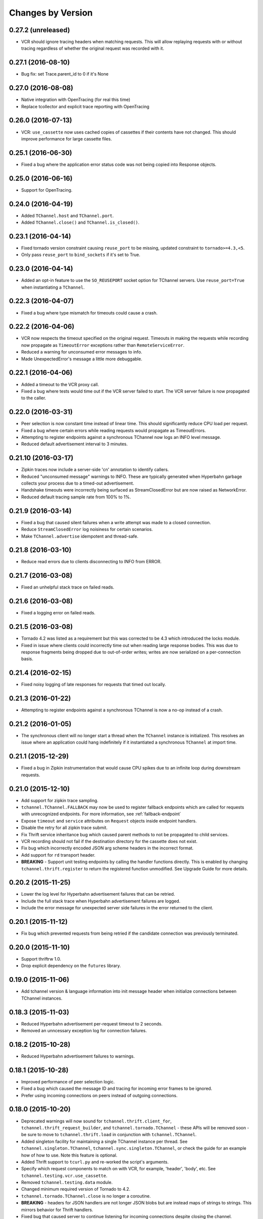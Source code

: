 Changes by Version
==================

0.27.2 (unreleased)
-------------------

- VCR should ignore tracing headers when matching requests. This will allow
  replaying requests with or without tracing regardless of whether the original
  request was recorded with it.


0.27.1 (2016-08-10)
-------------------

- Bug fix: set Trace.parent_id to 0 if it's None


0.27.0 (2016-08-08)
-------------------

- Native integration with OpenTracing (for real this time)
- Replace tcollector and explicit trace reporting with OpenTracing


0.26.0 (2016-07-13)
-------------------

- VCR: ``use_cassette`` now uses cached copies of cassettes if their contents
  have not changed. This should improve performance for large cassette files.


0.25.1 (2016-06-30)
-------------------

- Fixed a bug where the application error status code was not being copied into
  Response objects.


0.25.0 (2016-06-16)
-------------------

- Support for OpenTracing.


0.24.0 (2016-04-19)
-------------------

- Added ``TChannel.host`` and ``TChannel.port``.
- Added ``TChannel.close()`` and ``TChannel.is_closed()``.


0.23.1 (2016-04-14)
-------------------

- Fixed tornado version constraint causing ``reuse_port`` to be missing,
  updated constraint to ``tornado>=4.3,<5``.
- Only pass ``reuse_port`` to ``bind_sockets`` if it's set to True.


0.23.0 (2016-04-14)
-------------------

- Added an opt-in feature to use the ``SO_REUSEPORT`` socket option
  for TChannel servers. Use ``reuse_port=True`` when instantiating a
  ``TChannel``.


0.22.3 (2016-04-07)
-------------------

- Fixed a bug where type mismatch for timeouts could cause a crash.


0.22.2 (2016-04-06)
-------------------

- VCR now respects the timeout specified on the original request. Timeouts in
  making the requests while recording now propagate as ``TimeoutError``
  exceptions rather than ``RemoteServiceError``.
- Reduced a warning for unconsumed error messages to info.
- Made UnexpectedError's message a little more debuggable.


0.22.1 (2016-04-06)
-------------------

- Added a timeout to the VCR proxy call.
- Fixed a bug where tests would time out if the VCR server failed to start. The
  VCR server failure is now propagated to the caller.


0.22.0 (2016-03-31)
-------------------

- Peer selection is now constant time instead of linear time. This should
  significantly reduce CPU load per request.
- Fixed a bug where certain errors while reading requests would propagate as
  TimeoutErrors.
- Attempting to register endpoints against a synchronous TChannel now logs an
  INFO level message.
- Reduced default advertisement interval to 3 minutes.


0.21.10 (2016-03-17)
--------------------

- Zipkin traces now include a server-side 'cn' annotation to identify callers.
- Reduced "unconsumed message" warnings to INFO. These are typically generated
  when Hyperbahn garbage collects your process due to a timed-out
  advertisement.
- Handshake timeouts were incorrectly being surfaced as StreamClosedError but
  are now raised as NetworkError.
- Reduced default tracing sample rate from 100% to 1%.


0.21.9 (2016-03-14)
-------------------

- Fixed a bug that caused silent failures when a write attempt was made to a
  closed connection.
- Reduce ``StreamClosedError`` log noisiness for certain scenarios.
- Make ``TChannel.advertise`` idempotent and thread-safe.


0.21.8 (2016-03-10)
-------------------

- Reduce read errors due to clients disconnecting to INFO from ERROR.


0.21.7 (2016-03-08)
-------------------

- Fixed an unhelpful stack trace on failed reads.


0.21.6 (2016-03-08)
-------------------

- Fixed a logging error on failed reads.


0.21.5 (2016-03-08)
-------------------

- Tornado 4.2 was listed as a requirement but this was corrected to be 4.3
  which introduced the locks module.
- Fixed in issue where clients could incorrectly time out when reading large
  response bodies. This was due to response fragments being dropped due to
  out-of-order writes; writes are now serialized on a per-connection basis.


0.21.4 (2016-02-15)
-------------------

- Fixed noisy logging of late responses for requests that timed out locally.


0.21.3 (2016-01-22)
-------------------

- Attempting to register endpoints against a synchronous TChannel is now a no-op instead of a crash.


0.21.2 (2016-01-05)
-------------------

- The synchronous client will no longer start a thread when the ``TChannel``
  instance is initialized. This resolves an issue where an application could
  hang indefinitely if it instantiated a synchronous ``TChannel`` at import
  time.


0.21.1 (2015-12-29)
-------------------

- Fixed a bug in Zipkin instrumentation that would cause CPU spikes due to an
  infinite loop during downstream requests.


0.21.0 (2015-12-10)
-------------------

- Add support for zipkin trace sampling.
- ``tchannel.TChannel.FALLBACK`` may now be used to register fallback endpoints
  which are called for requests with unrecognized endpoints. For more
  information, see :ref:`fallback-endpoint`
- Expose ``timeout`` and ``service`` attributes on ``Request`` objects inside
  endpoint handlers.
- Disable the retry for all zipkin trace submit.
- Fix Thrift service inheritance bug which caused parent methods to not be
  propagated to child services.
- VCR recording should not fail if the destination directory for the cassette
  does not exist.
- Fix bug which incorrectly encoded JSON arg scheme headers in the incorrect
  format.
- Add support for ``rd`` transport header.
- **BREAKING** - Support unit testing endpoints by calling the handler
  functions directly. This is enabled by changing ``tchannel.thrift.register``
  to return the registered function unmodified. See Upgrade Guide for more
  details.


0.20.2 (2015-11-25)
-------------------

- Lower the log level for Hyperbahn advertisement failures that can be retried.
- Include the full stack trace when Hyperbahn advertisement failures are logged.
- Include the error message for unexpected server side failures in the error returned to the client.


0.20.1 (2015-11-12)
-------------------

- Fix bug which prevented requests from being retried if the candidate
  connection was previously terminated.


0.20.0 (2015-11-10)
-------------------

- Support thriftrw 1.0.
- Drop explicit dependency on the ``futures`` library.


0.19.0 (2015-11-06)
-------------------

- Add tchannel version & language information into init message header when
  initialize connections between TChannel instances.


0.18.3 (2015-11-03)
-------------------

- Reduced Hyperbahn advertisement per-request timeout to 2 seconds.
- Removed an unncessary exception log for connection failures.


0.18.2 (2015-10-28)
-------------------

- Reduced Hyperbahn advertisement failures to warnings.


0.18.1 (2015-10-28)
-------------------

- Improved performance of peer selection logic.
- Fixed a bug which caused the message ID and tracing for incoming error frames
  to be ignored.
- Prefer using incoming connections on peers instead of outgoing connections.


0.18.0 (2015-10-20)
-------------------

- Deprecated warnings will now sound for ``tchannel.thrift.client_for``,
  ``tchannel.thrift_request_builder``, and ``tchannel.tornado.TChannel`` - these
  APIs will be removed soon - be sure to move to ``tchannel.thrift.load`` in
  conjunction with ``tchannel.TChannel``.
- Added singleton facility for maintaining a single TChannel instance per thread.
  See ``tchannel.singleton.TChannel``, ``tchannel.sync.singleton.TChannel``, or check
  the guide for an example how of how to use. Note this feature is optional.
- Added Thrift support to ``tcurl.py`` and re-worked the script's arguments.
- Specify which request components to match on with VCR, for example, 'header',
  'body', etc. See ``tchannel.testing.vcr.use_cassette``.
- Removed ``tchannel.testing.data`` module.
- Changed minimum required version of Tornado to 4.2.
- ``tchannel.tornado.TChannel.close`` is no longer a coroutine.
- **BREAKING** - headers for JSON handlers are not longer JSON blobs but are
  instead maps of strings to strings. This mirrors behavior for Thrift
  handlers.
- Fixed bug that caused server to continue listening for incoming connections
  despite closing the channel.
- Explicit destinations for ``ThriftArgScheme`` may now be specified on a
  per-request basis by using the ``hostport`` keyword argument.
- Only listen on IPv4, until official IPv6 support arrives.


0.17.11 (2015-10-19)
--------------------

- Fix a bug that caused ``after_send_error`` event to never be fired.
- Request tracing information is now propagated to error responses.


0.17.10 (2015-10-16)
--------------------

- Support thriftrw 0.5.


0.17.9 (2015-10-15)
-------------------

- Fix default timeout incorrectly set to 16 minutes, now 30 seconds.


0.17.8 (2015-10-14)
-------------------

- Revert timeout changes from 0.17.6 due to client incompatibilities.


0.17.7 (2015-10-14)
-------------------

- Network failures while connecting to randomly selected hosts should be
  retried with other hosts.


0.17.6 (2015-10-14)
-------------------

- Fixed an issue where timeouts were being incorrectly converted to seconds.


0.17.5 (2015-10-12)
-------------------

- Set default checksum to ``CRC32C``.


0.17.4 (2015-10-12)
-------------------

- Updated ``vcr`` to use ``thriftrw``-generated code. This should resolve some
  unicode errors during testing with ``vcr``.


0.17.3 (2015-10-09)
-------------------

- Fixed uses of ``add_done_callback`` that should have been ``add_future``.
  This was preventing propper request/response interleaving.
- Added support for ``thriftrw`` 0.4.


0.17.2 (2015-09-18)
-------------------

- VCR no longer matches on hostport to better support ephemeral ports.
- Fixed a bug with thriftrw where registering an endpoint twice could fail.


0.17.1 (2015-09-17)
-------------------

- Made "service" optional for ``thrift.load()``. The first argument should be a
  path, but backwards compatibility is provided for 0.17.0.


0.17.0 (2015-09-14)
-------------------

- It is now possible to load Thrift IDL files directly with
  ``tchannel.thrift.load``. This means that the code generation step using the
  Apache Thrift compiler can be skipped entirely. Check the API documentation
  for more details.
- Accept host file in advertise: ``TChannel.advertise()`` now accepts
  a parameter, ``router_file`` that contains a JSON stringified format
  of the router list.
- Add ``TChannel.is_listening`` method to return whether the tchannel instance
  is listening or not.


0.16.10 (2015-10-15)
--------------------

- Fix default timeout incorrectly set to 16 minutes, now 30 seconds.


0.16.9 (2015-10-15)
-------------------

- Network failures while connecting to randomly selected hosts should be
  retried with other hosts.


0.16.8 (2015-10-14)
-------------------

- Revert timeout changes from 0.16.7 due to client incompatibilities.


0.16.7 (2015-10-14)
-------------------

- Fixed an issue where timeouts were being incorrectly converted to seconds.


0.16.6 (2015-09-14)
-------------------

- Fixed a bug where Zipkin traces were not being propagated correctly in
  services using the ``tchannel.TChannel`` API.


0.16.5 (2015-09-09)
-------------------

- Actually fix status code being unset in responses when using the Thrift
  scheme.
- Fix request TTLs not being propagated over the wire.


0.16.4 (2015-09-09)
-------------------

- Fix bug where status code was not being set correctly on call responses for
  application errors when using the Thrift scheme.


0.16.3 (2015-09-09)
-------------------

- Make ``TChannel.listen`` thread-safe and idempotent.


0.16.2 (2015-09-04)
-------------------

- Fix `retry_limit` in `TChannel.call` not allowing 0 retries.


0.16.1 (2015-08-27)
-------------------

- Fixed a bug where the 'not found' handler would incorrectly return
  serialization mismatch errors..
- Fixed a bug which prevented VCR support from working with the sync client.
- Fixed a bug in VCR that prevented it from recording requests made by the sync
  client, and requests made with ``hostport=None``.
- Made ``client_for`` compatible with ``tchannel.TChannel``.
- Brought back ``tchannel.sync.client_for`` for backwards compatibility.


0.16.0 (2015-08-25)
-------------------

- Introduced new server API through methods
  ``tchannel.TChannel.thrift.register``, ``tchannel.TChannel.json.register``,
  and ``tchannel.TChannel.raw.register`` - when these methods are used,
  endpoints are passed a ``tchannel.Request`` object, and are expected to
  return a ``tchannel.Response`` object or just a response body. The deprecated
  ``tchannel.tornado.TChannel.register`` continues to function how it did
  before. Note the breaking change to the top-level TChannel on the next line.
- Fixed a crash that would occur when forking with an unitialized ``TChannel``
  instance.
- Add ``hooks`` property in the ``tchannel.TChannel`` class.
- **BREAKING** - ``tchannel.TChannel.register`` no longer has the same
  functionality as ``tchannel.tornado.TChannel.register``, instead it exposes
  the new server API. See the upgrade guide for details.
- **BREAKING** - remove ``retry_delay`` option in the ``tchannel.tornado.send``
  method.
- **BREAKING** - error types have been reworked significantly. In particular,
  the all-encompassing ``ProtocolError`` has been replaced with more
  granualar/actionable exceptions. See the upgrade guide for more info.
- **BREAKING** - Remove third ``proxy`` argument from the server handler
  interface.
- **BREAKING** - ``ZipkinTraceHook`` is not longer registered by default.
- **BREAKING** - ``tchannel.sync.client.TChannelSyncClient`` replaced with
  ``tchannel.sync.TChannel``.


0.15.2 (2015-08-07)
-------------------

- Raise informative and obvious ``ValueError`` when anything
  but a map[string]string is passed as headers to the ``TChannel.thrift`` method.
- First param, request, in ``tchannel.thrift`` method is required.


0.15.1 (2015-08-07)
-------------------

- Raise ``tchannel.errors.ValueExpectedError`` when calling a non-void Thrift procedure
  that returns no value.


0.15.0 (2015-08-06)
-------------------

- Introduced new top level ``tchannel.TChannel`` object, with new request methods
  ``call``, ``raw``, ``json``, and ``thrift``. This will eventually replace the
  akward ``request`` / ``send`` calling pattern.
- Introduced ``tchannel.thrift_request_builder`` function for creating a
  request builder to be used with the ``tchannel.TChannel.thrift`` function.
- Introduced new simplified examples under the ``examples/simple`` directory, moved
  the Guide's examples to ``examples/guide``, and deleted the remaining examples.
- Added ThriftTest.thrift and generated Thrift code to ``tchannel.testing.data`` for
  use with examples and playing around with TChannel.
- Fix JSON arg2 (headers) being returned a string instead of a dict.


0.14.0 (2015-08-03)
-------------------

- Implement VCR functionality for outgoing requests. Check the documentation
  for ``tchannel.testing.vcr`` for details.
- Add support for specifying fallback handlers via ``TChannel.register`` by
  specifying ``TChannel.fallback`` as the endpoint.
- Fix bug in ``Response`` where ``code`` expected an object instead of an
  integer.
- Fix bug in ``Peer.close`` where a future was expected instead of ``None``.


0.13.0 (2015-07-23)
-------------------

- Add support for specifying transport headers for Thrift clients.
- Always pass ``shardKey`` for TCollector tracing calls. This fixes Zipkin tracing for Thrift clients.


0.12.0 (2015-07-20)
-------------------

- Add ``TChannel.is_listening()`` to determine if ``listen`` has been called.
- Calling ``TChannel.listen()`` more than once raises a ``tchannel.errors.AlreadyListeningError``.
- ``TChannel.advertise()`` will now automatically start listening for connections
  if ``listen()`` has not already been called.
- Use ``threadloop==0.4``.
- Removed ``print_arg``.


0.11.2 (2015-07-20)
-------------------

- Fix sync client's advertise - needed to call listen in thread.


0.11.1 (2015-07-17)
-------------------

- Fix sync client using ``0.0.0.0`` host which gets rejected by Hyperbahn during advertise.


0.11.0 (2015-07-17)
-------------------

- Added advertise support to sync client in ``tchannel.sync.TChannelSyncClient.advertise``.
- **BREAKING** - renamed ``router`` argument to ``routers`` in ``tchannel.tornado.TChannel.advertise``.


0.10.3 (2015-07-13)
-------------------

- Support PyPy 2.
- Fix bugs in ``TChannel.advertise``.


0.10.2 (2015-07-13)
-------------------

- Made ``TChannel.advertise`` retry on all exceptions.


0.10.1 (2015-07-10)
-------------------

- Previous release was broken with older versions of pip.


0.10.0 (2015-07-10)
-------------------

- Add exponential backoff to ``TChannel.advertise``.
- Make transport metadata available under ``request.transport`` on the
  server-side.


0.9.1 (2015-07-09)
------------------

- Use threadloop 0.3.* to fix main thread not exiting when ``tchannel.sync.TChannelSyncClient`` is used.


0.9.0 (2015-07-07)
------------------

- Allow custom handlers for unrecognized endpoints.
- Released ``tchannel.sync.TChannelSyncClient`` and ``tchannel.sync.thrift.client_for``.


0.8.5 (2015-06-30)
------------------

- Add port parameter for ``TChannel.listen``.


0.8.4 (2015-06-17)
------------------

- Fix bug where False and False-like values were being treated as None in
  Thrift servers.


0.8.3 (2015-06-15)
------------------

- Add ``as`` attribute to the response header.


0.8.2 (2015-06-11)
------------------

- Fix callable ``traceflag`` being propagated to the serializer.
- Fix circular imports.
- Fix ``TimeoutError`` retry logic.


0.8.1 (2015-06-10)
------------------

- Initial release.
